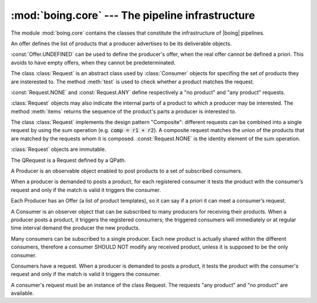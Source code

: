 ===================================================
 :mod:`boing.core` --- The pipeline infrastructure
===================================================

.. module:: boing.core
   :synopsis: The pipeline infrastructure

The module :mod:`boing.core` contains the classes that constitute the
infrastructure of |boing| pipelines.

.. class:: boing.core.Offer(*args, iter=None)

   An offer defines the list of products that a producer advertises to
   be its deliverable objects.

   :const:`Offer.UNDEFINED` can be used to define the producer's
   offer, when the real offer cannot be defined a priori. This avoids
   to have empty offers, when they cannot be predeterminated.

.. class:: boing.core.Request

   The class :class:`Request` is an abstract class used by
   :class:`Consumer` objects for specifing the set of products they
   are insterested to. The method :meth:`test` is used to check
   whether a product matches the request.

   :const:`Request.NONE` and :const:`Request.ANY` define respectively
   a "no product" and "any product" requests.

   :class:`Request` objects may also indicate the internal parts of a
   product to which a producer may be interested. The method
   :meth:`items` returns the sequence of the product's parts a
   producer is interested to.

   The class :class:`Request` implements the design pattern
   "Composite": different requests can be combined into a single
   request by using the sum operation (e.g. :code:`comp = r1 +
   r2`). A composite request matches the union of the products that
   are matched by the requests whom it is
   composed. :const:`Request.NONE` is the identity element of the sum
   operation.

   :class:`Request` objects are immutable.

   .. method:: test(product)

      Return whether the *product* matches the request.

   .. method:: items(product)

      Return an iterator over the *product*'s internal parts
      (i.e. (key, value) pairs) that match the request.

.. class:: boing.core.QRequest(string)

   The QRequest is a Request defined by a QPath.

.. class:: boing.core.Producer(offer, tags=None, store=None, retrieve=None, haspending=None, parent=None)

   A Producer is an observable object enabled to post products to a
   set of subscribed consumers.

   When a producer is demanded to posts a product, for each registered
   consumer it tests the product with the consumer’s request and only
   if the match is valid it triggers the consumer.

   Each Producer has an Offer (a list of product templates), so it can
   say if a priori it can meet a consumer’s request.

   .. attribute:: demandChanged

      Signal emitted when the aggregate demand changes.

   .. attribute:: offerChanged

      Signal emitted when its own offer changes.

   .. attribute:: demandedOfferChanged

      Signal emitted when its own demanded offer changes.

   .. method:: aggregateDemand

      Return the union of all the subscribed consumers' requests.

   .. method:: demandedOffer

      Return the producer's demanded offer.

   .. method:: meetsRequest

      Return whether the product's offer meets *request*.

   .. method:: offer

      Return the producer's offer.

   .. method:: postProduct(product)

      Post *product*. In concrete terms, it triggers the registered
      consumers that require *product*, then it stores the product.

.. class:: boing.core.Consumer(request, consume=None, hz=None, parent=None)

   A Consumer is an observer object that can be subscribed to many
   producers for receiving their products. When a producer posts a
   product, it triggers the registered consumers; the triggered
   consumers will immediately or at regular time interval demand the
   producer the new products.

   Many consumers can be subscribed to a single producer. Each new
   product is actually shared within the different consumers,
   therefore a consumer SHOULD NOT modify any received product,
   unless it is supposed to be the only consumer.

   Consumers have a request. When a producer is demanded to posts a
   product, it tests the product with the consumer's request and only
   if the match is valid it triggers the consumer.

   A consumer's request must be an instance of the class Request. The
   requests "any product" and "no product" are available.

   .. method:: request

      Return the consumer’s request.

   .. method:: _consume(products, producer)

      Consume the *products* posted from *producer*.
